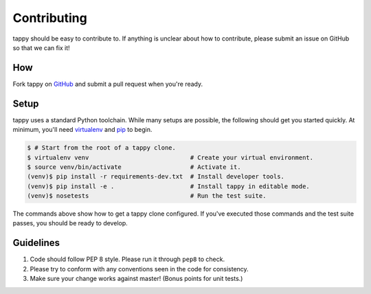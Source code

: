 Contributing
============

tappy should be easy to contribute to. If anything is unclear about how to
contribute, please submit an issue on GitHub so that we can fix it!

How
-----

Fork tappy on `GitHub <https://github.com/python-tap/tappy>`_ and submit a pull
request when you're ready.

Setup
-----

tappy uses a standard Python toolchain.
While many setups are possible,
the following should get you started quickly.
At minimum, you'll need 
`virtualenv <http://docs.python-guide.org/en/latest/dev/virtualenvs/>`_
and
`pip <https://pip.pypa.io/en/stable/installing/>`_
to begin.

.. code-block:: console

   $ # Start from the root of a tappy clone.
   $ virtualenv venv                            # Create your virtual environment.
   $ source venv/bin/activate                   # Activate it.
   (venv)$ pip install -r requirements-dev.txt  # Install developer tools.
   (venv)$ pip install -e .                     # Install tappy in editable mode.
   (venv)$ nosetests                            # Run the test suite.

The commands above show how to get a tappy clone configured.
If you've executed those commands
and the test suite passes,
you should be ready to develop.

Guidelines
----------

1. Code should follow PEP 8 style. Please run it through ``pep8`` to check.
2. Please try to conform with any conventions seen in the code for consistency.
3. Make sure your change works against master! (Bonus points for unit tests.)
